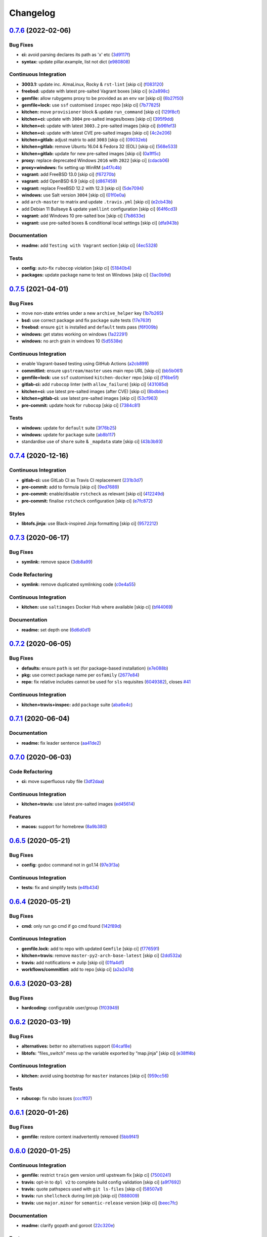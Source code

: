 
Changelog
=========

`0.7.6 <https://github.com/saltstack-formulas/golang-formula/compare/v0.7.5...v0.7.6>`_ (2022-02-06)
--------------------------------------------------------------------------------------------------------

Bug Fixes
^^^^^^^^^


* **ci:** avoid parsing declares its path as 'x' etc (\ `3d9117f <https://github.com/saltstack-formulas/golang-formula/commit/3d9117fc929131704a8830486614dc3c9edeeb40>`_\ )
* **syntax:** update pillar.example, list not dict (\ `e980808 <https://github.com/saltstack-formulas/golang-formula/commit/e9808088d54f192d603161bdc6683885733de5df>`_\ )

Continuous Integration
^^^^^^^^^^^^^^^^^^^^^^


* **3003.1:** update inc. AlmaLinux, Rocky & ``rst-lint`` [skip ci] (\ `f083120 <https://github.com/saltstack-formulas/golang-formula/commit/f0831207fa3c05d10110b72d20d217e07d9d17e3>`_\ )
* **freebsd:** update with latest pre-salted Vagrant boxes [skip ci] (\ `e2a898c <https://github.com/saltstack-formulas/golang-formula/commit/e2a898cca37ca403f5c84e32b1634dc5f4b817f1>`_\ )
* **gemfile:** allow rubygems proxy to be provided as an env var [skip ci] (\ `6b27f50 <https://github.com/saltstack-formulas/golang-formula/commit/6b27f50857bc70974867aa9720145bc24c12c464>`_\ )
* **gemfile+lock:** use ``ssf`` customised ``inspec`` repo [skip ci] (\ `7b77825 <https://github.com/saltstack-formulas/golang-formula/commit/7b7782513975e372e5b383b8c407fa480f7e9c7b>`_\ )
* **kitchen:** move ``provisioner`` block & update ``run_command`` [skip ci] (\ `129f8cf <https://github.com/saltstack-formulas/golang-formula/commit/129f8cfa576f0f4550c71f1e230c394dd69dcb2b>`_\ )
* **kitchen+ci:** update with ``3004`` pre-salted images/boxes [skip ci] (\ `395f9dd <https://github.com/saltstack-formulas/golang-formula/commit/395f9dd796191f4bf134e3f270a089c5abb7c96f>`_\ )
* **kitchen+ci:** update with latest ``3003.2`` pre-salted images [skip ci] (\ `b96fef3 <https://github.com/saltstack-formulas/golang-formula/commit/b96fef336d1f0e5b470f18d6f70c4562aa763c3f>`_\ )
* **kitchen+ci:** update with latest CVE pre-salted images [skip ci] (\ `4c2e206 <https://github.com/saltstack-formulas/golang-formula/commit/4c2e2069da9a029b8b2df52ee0c1879f520b7a2f>`_\ )
* **kitchen+gitlab:** adjust matrix to add ``3003`` [skip ci] (\ `09032eb <https://github.com/saltstack-formulas/golang-formula/commit/09032eb7dca0cf4ccc7a16bbf9934bfa79799e0b>`_\ )
* **kitchen+gitlab:** remove Ubuntu 16.04 & Fedora 32 (EOL) [skip ci] (\ `568e533 <https://github.com/saltstack-formulas/golang-formula/commit/568e533c3d0a00653cc6041168fdfd52f9084ead>`_\ )
* **kitchen+gitlab:** update for new pre-salted images [skip ci] (\ `0a1ff5c <https://github.com/saltstack-formulas/golang-formula/commit/0a1ff5ca00663449d02cec8d1ed12f02c47d508e>`_\ )
* **proxy:** replace deprecated Windows ``2016`` with ``2022`` [skip ci] (\ `cdacb06 <https://github.com/saltstack-formulas/golang-formula/commit/cdacb06f86b0e2bfb73cf02f24a8431e3da1e0b3>`_\ )
* **proxy+windows:** fix setting up WinRM (\ `a4f7c4b <https://github.com/saltstack-formulas/golang-formula/commit/a4f7c4b6bfc0ec103bae1a6b41603f25c063161d>`_\ )
* **vagrant:** add FreeBSD 13.0 [skip ci] (\ `f67270b <https://github.com/saltstack-formulas/golang-formula/commit/f67270b8d1068731c98fe1545b736d04b9f7158d>`_\ )
* **vagrant:** add OpenBSD 6.9 [skip ci] (\ `d867459 <https://github.com/saltstack-formulas/golang-formula/commit/d867459e27289f803df817c18bd3b2c79d54c0f4>`_\ )
* **vagrant:** replace FreeBSD 12.2 with 12.3 [skip ci] (\ `5de7094 <https://github.com/saltstack-formulas/golang-formula/commit/5de7094c2f3297be52eb2b8aae5444c15398c026>`_\ )
* **windows:** use Salt version ``3004`` [skip ci] (\ `01f0e0a <https://github.com/saltstack-formulas/golang-formula/commit/01f0e0a236320a53be262f08b9a44e3b27dd87d1>`_\ )
* add ``arch-master`` to matrix and update ``.travis.yml`` [skip ci] (\ `e2cb43b <https://github.com/saltstack-formulas/golang-formula/commit/e2cb43bb729fbbfb30fbf1a225e162206c537970>`_\ )
* add Debian 11 Bullseye & update ``yamllint`` configuration [skip ci] (\ `64f6cd3 <https://github.com/saltstack-formulas/golang-formula/commit/64f6cd35d2d6f7b2f1d4532e91893c3578b03288>`_\ )
* **vagrant:** add Windows 10 pre-salted box [skip ci] (\ `7b8633e <https://github.com/saltstack-formulas/golang-formula/commit/7b8633ead3f047165a2f0ff02b9f52c5c5ab1a5d>`_\ )
* **vagrant:** use pre-salted boxes & conditional local settings [skip ci] (\ `dfa943b <https://github.com/saltstack-formulas/golang-formula/commit/dfa943b18535ad4b82a8700dded9fdc37f688f31>`_\ )

Documentation
^^^^^^^^^^^^^


* **readme:** add ``Testing with Vagrant`` section [skip ci] (\ `4ec5328 <https://github.com/saltstack-formulas/golang-formula/commit/4ec5328124c23c95ec23f4bc0176fde05a8fa892>`_\ )

Tests
^^^^^


* **config:** auto-fix ``rubocop`` violation [skip ci] (\ `51840b4 <https://github.com/saltstack-formulas/golang-formula/commit/51840b4ff58f40d082b000df9e84b36bc8d803e9>`_\ )
* **packages:** update package name to test on Windows [skip ci] (\ `3ac0b9d <https://github.com/saltstack-formulas/golang-formula/commit/3ac0b9d384536144775615c8386bb1541d2df54d>`_\ )

`0.7.5 <https://github.com/saltstack-formulas/golang-formula/compare/v0.7.4...v0.7.5>`_ (2021-04-01)
--------------------------------------------------------------------------------------------------------

Bug Fixes
^^^^^^^^^


* move non-state entries under a new ``archive_helper`` key (\ `1b7b265 <https://github.com/saltstack-formulas/golang-formula/commit/1b7b265c0b69d52a9ae51946082c16ff4b2d7da9>`_\ )
* **bsd:** use correct package and fix ``package`` suite tests (\ `17e763f <https://github.com/saltstack-formulas/golang-formula/commit/17e763fbb258251224759c926d40b70564e25e55>`_\ )
* **freebsd:** ensure ``git`` is installed and ``default`` tests pass (\ `f6f009b <https://github.com/saltstack-formulas/golang-formula/commit/f6f009b350518edc6e1feeac71d6cfbb92cc8d08>`_\ )
* **windows:** get states working on windows (\ `1a22291 <https://github.com/saltstack-formulas/golang-formula/commit/1a22291cf2623816fb3cac6b77a8e4472d47978e>`_\ )
* **windows:** no arch grain in windows 10 (\ `5d5538e <https://github.com/saltstack-formulas/golang-formula/commit/5d5538e9ad72115a59002965cfd8cf8a03c74d5a>`_\ )

Continuous Integration
^^^^^^^^^^^^^^^^^^^^^^


* enable Vagrant-based testing using GitHub Actions (\ `a2cb899 <https://github.com/saltstack-formulas/golang-formula/commit/a2cb899ad0d36b9cdc1ba610a26c485e3356ae67>`_\ )
* **commitlint:** ensure ``upstream/master`` uses main repo URL [skip ci] (\ `bb5b061 <https://github.com/saltstack-formulas/golang-formula/commit/bb5b061b6b11a438b16fbff4b7b0274c88200787>`_\ )
* **gemfile+lock:** use ``ssf`` customised ``kitchen-docker`` repo [skip ci] (\ `f16be5f <https://github.com/saltstack-formulas/golang-formula/commit/f16be5f7f94d666d7acb8b12fc88466c3004283e>`_\ )
* **gitlab-ci:** add ``rubocop`` linter (with ``allow_failure``\ ) [skip ci] (\ `431085d <https://github.com/saltstack-formulas/golang-formula/commit/431085de8a37c61d7f49985bbb669e6a650ed067>`_\ )
* **kitchen+ci:** use latest pre-salted images (after CVE) [skip ci] (\ `8bdbbec <https://github.com/saltstack-formulas/golang-formula/commit/8bdbbec25ccf35a9c02d338929177da36808fb36>`_\ )
* **kitchen+gitlab-ci:** use latest pre-salted images [skip ci] (\ `53cf963 <https://github.com/saltstack-formulas/golang-formula/commit/53cf96374ee695afe81ca60edc77a2a9bdeb1060>`_\ )
* **pre-commit:** update hook for ``rubocop`` [skip ci] (\ `7384c81 <https://github.com/saltstack-formulas/golang-formula/commit/7384c81ac4263bdb2c9c2f619e14194895240eee>`_\ )

Tests
^^^^^


* **windows:** update for ``default`` suite (\ `3f76b25 <https://github.com/saltstack-formulas/golang-formula/commit/3f76b2549151f9979054d570f64103f795a4533a>`_\ )
* **windows:** update for ``package`` suite (\ `ab8b117 <https://github.com/saltstack-formulas/golang-formula/commit/ab8b117aeb99c7512d81e0148e9cac609d712528>`_\ )
* standardise use of ``share`` suite & ``_mapdata`` state [skip ci] (\ `43b3b93 <https://github.com/saltstack-formulas/golang-formula/commit/43b3b932a22dc2bf26e1f23642741d7c6d2931ce>`_\ )

`0.7.4 <https://github.com/saltstack-formulas/golang-formula/compare/v0.7.3...v0.7.4>`_ (2020-12-16)
--------------------------------------------------------------------------------------------------------

Continuous Integration
^^^^^^^^^^^^^^^^^^^^^^


* **gitlab-ci:** use GitLab CI as Travis CI replacement (\ `231b3d7 <https://github.com/saltstack-formulas/golang-formula/commit/231b3d78d54add40d75b33030af7221cfe7da159>`_\ )
* **pre-commit:** add to formula [skip ci] (\ `9ed7689 <https://github.com/saltstack-formulas/golang-formula/commit/9ed768930e8b13ae69f64ca608845a8593caf214>`_\ )
* **pre-commit:** enable/disable ``rstcheck`` as relevant [skip ci] (\ `412249d <https://github.com/saltstack-formulas/golang-formula/commit/412249d76d1ae448b40943322342a1207acb0f8f>`_\ )
* **pre-commit:** finalise ``rstcheck`` configuration [skip ci] (\ `e7fc872 <https://github.com/saltstack-formulas/golang-formula/commit/e7fc87265fc109db23a5d2ab7b9bd8520259718d>`_\ )

Styles
^^^^^^


* **libtofs.jinja:** use Black-inspired Jinja formatting [skip ci] (\ `9572212 <https://github.com/saltstack-formulas/golang-formula/commit/95722127eb64a5f0192f89a80c1f15bed76743ac>`_\ )

`0.7.3 <https://github.com/saltstack-formulas/golang-formula/compare/v0.7.2...v0.7.3>`_ (2020-06-17)
--------------------------------------------------------------------------------------------------------

Bug Fixes
^^^^^^^^^


* **symlink:** remove space (\ `3db8a99 <https://github.com/saltstack-formulas/golang-formula/commit/3db8a9908141c635ffb254a7b8541a4b40d1f28c>`_\ )

Code Refactoring
^^^^^^^^^^^^^^^^


* **symlink:** remove duplicated symlinking code (\ `c0e4a55 <https://github.com/saltstack-formulas/golang-formula/commit/c0e4a558967e3617411c2a7055c8f8b484ab2d49>`_\ )

Continuous Integration
^^^^^^^^^^^^^^^^^^^^^^


* **kitchen:** use ``saltimages`` Docker Hub where available [skip ci] (\ `bf44069 <https://github.com/saltstack-formulas/golang-formula/commit/bf44069956b3f9c611b207dc7831fa5a39bab89e>`_\ )

Documentation
^^^^^^^^^^^^^


* **readme:** set depth one (\ `6d6d0d1 <https://github.com/saltstack-formulas/golang-formula/commit/6d6d0d17865ac8d69f91d60c2e8a8725ac93b04c>`_\ )

`0.7.2 <https://github.com/saltstack-formulas/golang-formula/compare/v0.7.1...v0.7.2>`_ (2020-06-05)
--------------------------------------------------------------------------------------------------------

Bug Fixes
^^^^^^^^^


* **defaults:** ensure ``path`` is set (for package-based installation) (\ `e7e088b <https://github.com/saltstack-formulas/golang-formula/commit/e7e088bcaf38bc01ccbcd040cc87d1101aae013b>`_\ )
* **pkg:** use correct package name per ``osfamily`` (\ `2677e84 <https://github.com/saltstack-formulas/golang-formula/commit/2677e840d1ca41c410b2ac1e8870357f779e1814>`_\ )
* **repo:** fix relative includes cannot be used for ``sls`` requisites (\ `6049382 <https://github.com/saltstack-formulas/golang-formula/commit/6049382287898564e85d073a1d41ae4daff401b1>`_\ ), closes `#41 <https://github.com/saltstack-formulas/golang-formula/issues/41>`_

Continuous Integration
^^^^^^^^^^^^^^^^^^^^^^


* **kitchen+travis+inspec:** add ``package`` suite (\ `aba6e4c <https://github.com/saltstack-formulas/golang-formula/commit/aba6e4cd7936ed8180e1d6b6dd7afea7d684b1b3>`_\ )

`0.7.1 <https://github.com/saltstack-formulas/golang-formula/compare/v0.7.0...v0.7.1>`_ (2020-06-04)
--------------------------------------------------------------------------------------------------------

Documentation
^^^^^^^^^^^^^


* **readme:** fix leader sentence (\ `aa41de2 <https://github.com/saltstack-formulas/golang-formula/commit/aa41de2cea0acfcb31feffefe122914ffd026b2a>`_\ )

`0.7.0 <https://github.com/saltstack-formulas/golang-formula/compare/v0.6.5...v0.7.0>`_ (2020-06-03)
--------------------------------------------------------------------------------------------------------

Code Refactoring
^^^^^^^^^^^^^^^^


* **ci:** move superfluous ruby file (\ `3df2daa <https://github.com/saltstack-formulas/golang-formula/commit/3df2daac7a579c1bd082d887e95d3f8f011e1fd6>`_\ )

Continuous Integration
^^^^^^^^^^^^^^^^^^^^^^


* **kitchen+travis:** use latest pre-salted images (\ `ed45614 <https://github.com/saltstack-formulas/golang-formula/commit/ed4561457bd4dc450fe2637d9f5e9dcb92031444>`_\ )

Features
^^^^^^^^


* **macos:** support for homebrew (\ `8a9b380 <https://github.com/saltstack-formulas/golang-formula/commit/8a9b3806ef1c147bf84247b0649f00e41c1f4f96>`_\ )

`0.6.5 <https://github.com/saltstack-formulas/golang-formula/compare/v0.6.4...v0.6.5>`_ (2020-05-21)
--------------------------------------------------------------------------------------------------------

Bug Fixes
^^^^^^^^^


* **config:** godoc command not in go1.14 (\ `97e3f3a <https://github.com/saltstack-formulas/golang-formula/commit/97e3f3ac1586b8d81a6b0130c10431abc9d428f9>`_\ )

Continuous Integration
^^^^^^^^^^^^^^^^^^^^^^


* **tests:** fix and simplify tests (\ `e4fb434 <https://github.com/saltstack-formulas/golang-formula/commit/e4fb4340b95a4c5866d75cb593ae17acd92ddfa3>`_\ )

`0.6.4 <https://github.com/saltstack-formulas/golang-formula/compare/v0.6.3...v0.6.4>`_ (2020-05-21)
--------------------------------------------------------------------------------------------------------

Bug Fixes
^^^^^^^^^


* **cmd:** only run go cmd if go cmd found (\ `142f89d <https://github.com/saltstack-formulas/golang-formula/commit/142f89dede5cf66539f60641fb62df6bdff72f07>`_\ )

Continuous Integration
^^^^^^^^^^^^^^^^^^^^^^


* **gemfile.lock:** add to repo with updated ``Gemfile`` [skip ci] (\ `f776591 <https://github.com/saltstack-formulas/golang-formula/commit/f776591e3f1b689c9f93e03394e9d88e04645320>`_\ )
* **kitchen+travis:** remove ``master-py2-arch-base-latest`` [skip ci] (\ `2dd532a <https://github.com/saltstack-formulas/golang-formula/commit/2dd532a96de0732c9731c33c9bc5b0dca334eb78>`_\ )
* **travis:** add notifications => zulip [skip ci] (\ `01fa4d1 <https://github.com/saltstack-formulas/golang-formula/commit/01fa4d1dd1277843932019a966d253bcd381a2a7>`_\ )
* **workflows/commitlint:** add to repo [skip ci] (\ `a2a2d7d <https://github.com/saltstack-formulas/golang-formula/commit/a2a2d7d4d7017e73ac9040b6c7b6d572427a0066>`_\ )

`0.6.3 <https://github.com/saltstack-formulas/golang-formula/compare/v0.6.2...v0.6.3>`_ (2020-03-28)
--------------------------------------------------------------------------------------------------------

Bug Fixes
^^^^^^^^^


* **hardcoding:** configurable user/group (\ `1f03949 <https://github.com/saltstack-formulas/golang-formula/commit/1f03949d8c66148ebba995f45f14a8837f454281>`_\ )

`0.6.2 <https://github.com/saltstack-formulas/golang-formula/compare/v0.6.1...v0.6.2>`_ (2020-03-19)
--------------------------------------------------------------------------------------------------------

Bug Fixes
^^^^^^^^^


* **alternatives:** better no alternatives support (\ `04caf8e <https://github.com/saltstack-formulas/golang-formula/commit/04caf8eac0bb15e4a113a73fa3c54b97b341724a>`_\ )
* **libtofs:** “files_switch” mess up the variable exported by “map.jinja” [skip ci] (\ `e38ff4b <https://github.com/saltstack-formulas/golang-formula/commit/e38ff4b13f612b08c64089cf0bf84ade44f433d5>`_\ )

Continuous Integration
^^^^^^^^^^^^^^^^^^^^^^


* **kitchen:** avoid using bootstrap for ``master`` instances [skip ci] (\ `959cc56 <https://github.com/saltstack-formulas/golang-formula/commit/959cc561d42539d3cf654010cff9eb77056d4261>`_\ )

Tests
^^^^^


* **rubucop:** fix rubo issues (\ `ccc1f07 <https://github.com/saltstack-formulas/golang-formula/commit/ccc1f072994e376904634c272335fccee2b9082b>`_\ )

`0.6.1 <https://github.com/saltstack-formulas/golang-formula/compare/v0.6.0...v0.6.1>`_ (2020-01-26)
--------------------------------------------------------------------------------------------------------

Bug Fixes
^^^^^^^^^


* **gemfile:** restore content inadvertently removed (\ `5bb9f41 <https://github.com/saltstack-formulas/golang-formula/commit/5bb9f41c248f3b4200be236328d00e54ea834c33>`_\ )

`0.6.0 <https://github.com/saltstack-formulas/golang-formula/compare/v0.5.0...v0.6.0>`_ (2020-01-25)
--------------------------------------------------------------------------------------------------------

Continuous Integration
^^^^^^^^^^^^^^^^^^^^^^


* **gemfile:** restrict ``train`` gem version until upstream fix [skip ci] (\ `7500241 <https://github.com/saltstack-formulas/golang-formula/commit/75002412d5dd1ebe533e84e27506bf850218c146>`_\ )
* **travis:** opt-in to ``dpl v2`` to complete build config validation [skip ci] (\ `a9f7692 <https://github.com/saltstack-formulas/golang-formula/commit/a9f769262b4d5e9d5a0d03acce2a91e55720e1b3>`_\ )
* **travis:** quote pathspecs used with ``git ls-files`` [skip ci] (\ `58507a1 <https://github.com/saltstack-formulas/golang-formula/commit/58507a15e8229f691a5867ba6e1c3401bc36ef42>`_\ )
* **travis:** run ``shellcheck`` during lint job [skip ci] (\ `1888009 <https://github.com/saltstack-formulas/golang-formula/commit/1888009847005c12edbad044c3bd99be4c0e8c47>`_\ )
* **travis:** use ``major.minor`` for ``semantic-release`` version [skip ci] (\ `beec7fc <https://github.com/saltstack-formulas/golang-formula/commit/beec7fc37e6507dcda27ed35cd9cca5bb6c01f64>`_\ )

Documentation
^^^^^^^^^^^^^


* **readme:** clarify gopath and goroot (\ `22c320e <https://github.com/saltstack-formulas/golang-formula/commit/22c320eb9819259bb92577889a525cd922441825>`_\ )

Features
^^^^^^^^


* **alternatives,macos:** better msupport (\ `6d3286d <https://github.com/saltstack-formulas/golang-formula/commit/6d3286d135aebbb15e815569f66bc885147cb428>`_\ )

Tests
^^^^^


* **env:** update paths (\ `6915789 <https://github.com/saltstack-formulas/golang-formula/commit/69157892927eb2a2d0301fbf09c93f7cb9298546>`_\ )
* **rubo:** fix some lint errors (\ `a0c49f3 <https://github.com/saltstack-formulas/golang-formula/commit/a0c49f31d6dd896ab5eb7e3ea30a3c06692c745e>`_\ )

`0.5.0 <https://github.com/saltstack-formulas/golang-formula/compare/v0.4.1...v0.5.0>`_ (2019-11-18)
--------------------------------------------------------------------------------------------------------

Bug Fixes
^^^^^^^^^


* **lint:** remove trailing whitespace (\ `376ae12 <https://github.com/saltstack-formulas/golang-formula/commit/376ae120e51ea5a999bd08b2a1fbc63fbaa4fb71>`_\ )
* **release.config.js:** use full commit hash in commit link [skip ci] (\ `1ad448c <https://github.com/saltstack-formulas/golang-formula/commit/1ad448c5826b1c94aadf8b6505534cb823ba454d>`_\ )

Continuous Integration
^^^^^^^^^^^^^^^^^^^^^^


* **kitchen:** use ``debian-10-master-py3`` instead of ``develop`` [skip ci] (\ `abb585a <https://github.com/saltstack-formulas/golang-formula/commit/abb585a25dcdd25ae502bfcd0bfe2ad70e1b8963>`_\ )
* **kitchen:** use ``develop`` image until ``master`` is ready (\ ``amazonlinux``\ ) [skip ci] (\ `fef6a02 <https://github.com/saltstack-formulas/golang-formula/commit/fef6a02c650c06a3525f63d76758826632504ee6>`_\ )
* **kitchen+travis:** upgrade matrix after ``2019.2.2`` release [skip ci] (\ `482a5cf <https://github.com/saltstack-formulas/golang-formula/commit/482a5cf341beadadbddf5b44655bc584f9bc85c8>`_\ )
* **travis:** apply changes from build config validation [skip ci] (\ `11a27e2 <https://github.com/saltstack-formulas/golang-formula/commit/11a27e2bb98e010830144fa2c99a583576fe0eb5>`_\ )
* **travis:** update ``salt-lint`` config for ``v0.0.10`` [skip ci] (\ `f338411 <https://github.com/saltstack-formulas/golang-formula/commit/f338411dd882e0440989376bf3990ae8ee6dd436>`_\ )
* **travis:** use build config validation (beta) [skip ci] (\ `ecbb850 <https://github.com/saltstack-formulas/golang-formula/commit/ecbb8503ffb586945fc87d1ccda4188e59582017>`_\ )
* merge travis matrix, add ``salt-lint`` & ``rubocop`` to ``lint`` job (\ `3423c80 <https://github.com/saltstack-formulas/golang-formula/commit/3423c80004190e433926a4a172cecd66cc435828>`_\ )

Documentation
^^^^^^^^^^^^^


* **contributing:** remove to use org-level file instead [skip ci] (\ `1501bc4 <https://github.com/saltstack-formulas/golang-formula/commit/1501bc443ef0d0ef7603d78c30d020f4e48c2a87>`_\ )
* **readme:** update link to ``CONTRIBUTING`` [skip ci] (\ `8dd1192 <https://github.com/saltstack-formulas/golang-formula/commit/8dd11925e183a88c28b73d6a6a2eea20a30d4af1>`_\ )

Features
^^^^^^^^


* **go.cmd:** basic go command support (\ `34653d5 <https://github.com/saltstack-formulas/golang-formula/commit/34653d51d6065204bd175f5fcfb91f845ef52bca>`_\ )

Performance Improvements
^^^^^^^^^^^^^^^^^^^^^^^^


* **travis:** improve ``salt-lint`` invocation [skip ci] (\ `3e1c574 <https://github.com/saltstack-formulas/golang-formula/commit/3e1c574d691028e220e9c628a20dbf549a0d1c7a>`_\ )

`0.4.1 <https://github.com/saltstack-formulas/golang-formula/compare/v0.4.0...v0.4.1>`_ (2019-10-10)
--------------------------------------------------------------------------------------------------------

Bug Fixes
^^^^^^^^^


* **install.sls:** fix ``salt-lint`` errors (\ ` <https://github.com/saltstack-formulas/golang-formula/commit/4193037>`_\ )
* **install.sls:** fix ``salt-lint`` errors (\ ` <https://github.com/saltstack-formulas/golang-formula/commit/c23bce9>`_\ )

Continuous Integration
^^^^^^^^^^^^^^^^^^^^^^


* **kitchen:** change ``log_level`` to ``debug`` instead of ``info`` (\ ` <https://github.com/saltstack-formulas/golang-formula/commit/793fd34>`_\ )
* **kitchen:** install required packages to bootstrapped ``opensuse`` [skip ci] (\ ` <https://github.com/saltstack-formulas/golang-formula/commit/faad94f>`_\ )
* **kitchen:** use bootstrapped ``opensuse`` images until ``2019.2.2`` [skip ci] (\ ` <https://github.com/saltstack-formulas/golang-formula/commit/2cdbe09>`_\ )
* **kitchen+travis:** replace EOL pre-salted images (\ ` <https://github.com/saltstack-formulas/golang-formula/commit/b0ee510>`_\ )
* **platform:** add ``arch-base-latest`` (commented out for now) [skip ci] (\ ` <https://github.com/saltstack-formulas/golang-formula/commit/bbf9fa1>`_\ )
* **yamllint:** add rule ``empty-values`` & use new ``yaml-files`` setting (\ ` <https://github.com/saltstack-formulas/golang-formula/commit/fa990a9>`_\ )
* merge travis matrix, add ``salt-lint`` & ``rubocop`` to ``lint`` job (\ ` <https://github.com/saltstack-formulas/golang-formula/commit/2ab9c36>`_\ )
* use ``dist: bionic`` & apply ``opensuse-leap-15`` SCP error workaround (\ ` <https://github.com/saltstack-formulas/golang-formula/commit/0977f1f>`_\ )

`0.4.0 <https://github.com/saltstack-formulas/golang-formula/compare/v0.3.3...v0.4.0>`_ (2019-08-17)
--------------------------------------------------------------------------------------------------------

Features
^^^^^^^^


* **yamllint:** include for this repo and apply rules throughout (\ `76262f8 <https://github.com/saltstack-formulas/golang-formula/commit/76262f8>`_\ )

`0.3.3 <https://github.com/saltstack-formulas/golang-formula/compare/v0.3.2...v0.3.3>`_ (2019-07-23)
--------------------------------------------------------------------------------------------------------

Bug Fixes
^^^^^^^^^


* **archives_spec:** check ``sha256sum`` for correct file (\ `99aa62e <https://github.com/saltstack-formulas/golang-formula/commit/99aa62e>`_\ )
* **archives_spec:** remove colon from ``tag:`` (\ `57d445c <https://github.com/saltstack-formulas/golang-formula/commit/57d445c>`_\ )

`0.3.2 <https://github.com/saltstack-formulas/golang-formula/compare/v0.3.1...v0.3.2>`_ (2019-06-28)
--------------------------------------------------------------------------------------------------------

Bug Fixes
^^^^^^^^^


* **\ ``semantic-release``\ :** finalise changes from ``template-formula`` (\ `a38392d <https://github.com/saltstack-formulas/golang-formula/commit/a38392d>`_\ ), closes `#20 <https://github.com/saltstack-formulas/golang-formula/issues/20>`_

`0.3.1 <https://github.com/saltstack-formulas/golang-formula/compare/v0.3.0...v0.3.1>`_ (2019-06-25)
--------------------------------------------------------------------------------------------------------

Bug Fixes
^^^^^^^^^


* **clean:** check for alternative before calling remove (\ `3b75421 <https://github.com/saltstack-formulas/golang-formula/commit/3b75421>`_\ )
* **init:** remove rebase comment (\ `c76d7cd <https://github.com/saltstack-formulas/golang-formula/commit/c76d7cd>`_\ )
* **source_hash:** remove unused 'source_hash' consant (\ `a12c5f7 <https://github.com/saltstack-formulas/golang-formula/commit/a12c5f7>`_\ )

Tests
^^^^^


* **fixes:** fix two kitchen test failures (\ `b01a5d4 <https://github.com/saltstack-formulas/golang-formula/commit/b01a5d4>`_\ )
* **inspec:** add golang archive unittests (\ `6feafa9 <https://github.com/saltstack-formulas/golang-formula/commit/6feafa9>`_\ )
